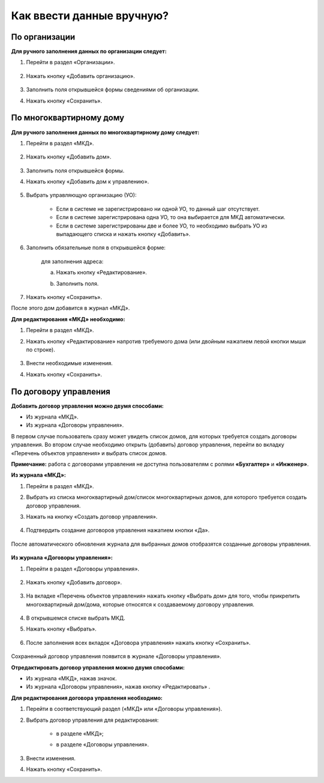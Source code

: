 Как ввести данные вручную?
-------------------------
По организации
~~~~~~~~~~~~~~

**Для ручного заполнения данных по организации следует:**

1. Перейти в раздел «Организации».

	.. image:: ../_images/04-management-agreements/0.png

2. Нажать кнопку «Добавить организацию».

	.. image:: ../_images/04-management-agreements/1.png

3. Заполнить поля открывшейся формы сведениями об организации.

4. Нажать кнопку «Сохранить».

	.. image:: ../_images/04-management-agreements/2.png

По многоквартирному дому
~~~~~~~~~~~~~~~~~~~~~~~~

**Для ручного заполнения данных по многоквартирному дому следует:** 

1. Перейти в раздел «МКД».

	.. image:: ../_images/04-management-agreements/53.png

2. Нажать кнопку «Добавить дом».

	.. image:: ../_images/04-management-agreements/15.png

3. Заполнить поля открывшейся формы.

4. Нажать кнопку «Добавить дом к управлению».

	.. image:: ../_images/04-management-agreements/50.png

5. Выбрать управляющую организацию (УО):   

	- Если в системе не зарегистрировано ни одной УО, то данный шаг отсутствует.
	
	- Если в системе зарегистрирована одна УО, то она выбирается для МКД автоматически.
	
	- Если в системе зарегистрированы две и более УО, то необходимо выбрать УО из выпадающего списка и нажать кнопку «Добавить».

	.. image:: ../_images/04-management-agreements/51.png	

6. Заполнить обязательные поля в открывшейся форме:

	.. image:: ../_images/04-management-agreements/52.png

	для заполнения адреса:
	
	a. Нажать кнопку «Редактирование».
	
	.. image:: ../_images/04-management-agreements/55.png
	
	b. Заполнить поля. 
	
	.. image:: ../_images/04-management-agreements/56.png

7. Нажать кнопку «Сохранить».
	
После этого дом добавится в журнал «МКД».

**Для редактирования «МКД» необходимо:**

1. Перейти в раздел «МКД».

2. Нажать кнопку «Редактирование» напротив требуемого дома (или двойным нажатием левой кнопки мыши по строке).

	.. image:: ../_images/04-management-agreements/54.png

3. Внести необходимые изменения.

4. Нажать кнопку «Сохранить».

По договору управления
~~~~~~~~~~~~~~~~~~~~~~~~

**Добавить договор управления можно двумя способами:**

- Из журнала «МКД».

- Из журнала «Договоры управления».

В первом случае пользователь сразу может увидеть список домов, для которых требуется создать договоры управления. Во втором случае необходимо открыть (добавить) договор управления, перейти во вкладку «Перечень объектов управления» и выбрать список домов.

**Примечание:** работа с договорами управления не доступна пользователям с ролями **«Бухгалтер»** и **«Инженер»**.

**Из журнала «МКД»:**

1. Перейти в раздел «МКД». 

2. Выбрать из списка многоквартирный дом/список многоквартирных домов, для которого требуется создать договор управления. 

3. Нажать на кнопку «Создать договор управления».

	.. image:: ../_images/04-management-agreements/32.png

4. Подтвердить создание договоров управления нажатием кнопки «Да».

	.. image:: ../_images/04-management-agreements/33.png

После автоматического обновления журнала для выбранных домов отобразятся созданные договоры управления.

	.. image:: ../_images/04-management-agreements/34.png

**Из журнала «Договоры управления»:**

1. Перейти в раздел «Договоры управления».

	.. image:: ../_images/04-management-agreements/5.png

2. Нажать кнопку «Добавить договор».

	.. image:: ../_images/04-management-agreements/28.png

3. На вкладке «Перечень объектов управления» нажать кнопку «Выбрать дом» для того, чтобы прикрепить многоквартирный дом/дома, которые относятся к создаваемому договору управления. 

	.. image:: ../_images/04-management-agreements/29.png

4. В открывшемся списке выбрать МКД.

5. Нажать кнопку «Выбрать».

	.. image:: ../_images/04-management-agreements/30.png

6. После заполнения всех вкладок «Договора управления» нажать кнопку «Сохранить».

	.. image:: ../_images/04-management-agreements/31.png

Сохраненный договор управления появится в журнале «Договоры управления».

**Отредактировать договор управления можно двумя способами:**

- Из журнала «МКД», нажав значок.

- Из журнала «Договоры управления», нажав кнопку «Редактировать» .

**Для редактирования договора управления необходимо:**

1. Перейти в соответствующий раздел («МКД» или «Договоры управления»).

2. Выбрать договор управления для редактирования:

	- в разделе «МКД»;
	
	.. image:: ../_images/04-management-agreements/57.png
	
	- в разделе «Договоры управления».
	
	.. image:: ../_images/04-management-agreements/58.png
	
3. Внести изменения.

4. Нажать кнопку «Сохранить».




